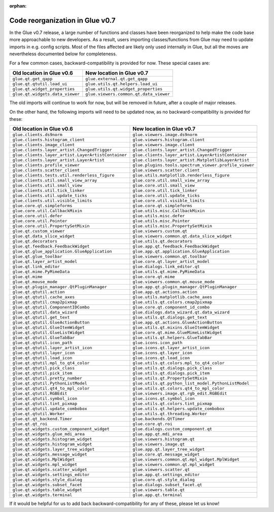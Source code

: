 :orphan:

Code reorganization in Glue v0.7
================================

In the Glue v0.7 release, a large number of functions and classes have been
reorganized to help make the code base more approachable to new developers. As
a result, users importing classes/functions from Glue may need to update
imports in e.g. config scripts. Most of the files affected are likely only used
internally in Glue, but all the moves are nevertheless documented below for
completeness.

For a few common cases, backward-compatibility is provided for now. These
special cases are:

====================================================  ===============================================================
  Old location in Glue v0.6                             New location in Glue v0.7
====================================================  ===============================================================
  ``glue.qt.get_qapp``                                ``glue.external.qt.get_qapp``
  ``glue.qt.qtutil.load_ui``                          ``glue.utils.qt.helpers.load_ui``
  ``glue.qt.widget_properties``                       ``glue.utils.qt.widget_properties``
  ``glue.qt.widgets.data_viewer``                     ``glue.viewers.common.qt.data_viewer``
====================================================  ===============================================================

The old imports will continue to work for now, but will be removed in future,
after a couple of major releases.

On the other hand, the following imports will need to be updated now, as no
backward-compatibility is provided for these:

====================================================  ===============================================================
  Old location in Glue v0.6                             New location in Glue v0.7
====================================================  ===============================================================
  ``glue.clients.ds9norm``                            ``glue.viewers.image.ds9norm``
  ``glue.clients.histogram_client``                   ``glue.viewers.histogram.client``
  ``glue.clients.image_client``                       ``glue.viewers.image.client``
  ``glue.clients.layer_artist.ChangedTrigger``        ``glue.clients.layer_artist.ChangedTrigger``
  ``glue.clients.layer_artist.LayerArtistContainer``  ``glue.clients.layer_artist.LayerArtistContainer``
  ``glue.clients.layer_artist.LayerArtist``           ``glue.clients.layer_artist.MatplotlibLayerArtist``
  ``glue.clients.profile_viewer``                     ``glue.plugins.tools.spectrum_viewer.profile_viewer``
  ``glue.clients.scatter_client``                     ``glue.viewers.scatter.client``
  ``glue.clients.tests.util.renderless_figure``       ``glue.utils.matplotlib.renderless_figure``
  ``glue.clients.util.small_view_array``              ``glue.core.util.small_view_array``
  ``glue.clients.util.small_view``                    ``glue.core.util.small_view``
  ``glue.clients.util.tick_linker``                   ``glue.core.util.tick_linker``
  ``glue.clients.util.update_ticks``                  ``glue.core.util.update_ticks``
  ``glue.clients.util.visible_limits``                ``glue.core.util.visible_limits``
  ``glue.core.qt.simpleforms``                        ``glue.core.qt.simpleforms``
  ``glue.core.util.CallbackMixin``                    ``glue.utils.misc.CallbackMixin``
  ``glue.core.util.defer``                            ``glue.utils.misc.defer``
  ``glue.core.util.Pointer``                          ``glue.utils.misc.Pointer``
  ``glue.core.util.PropertySetMixin``                 ``glue.utils.misc.PropertySetMixin``
  ``glue.qt.custom_viewer``                           ``glue.viewers.custom.qt``
  ``glue.qt.data_slice_widget``                       ``glue.viewers.common.qt.data_slice_widget``
  ``glue.qt.decorators``                              ``glue.utils.qt.decorators``
  ``glue.qt.feedback.FeedbackWidget``                 ``glue.app.qt.feedback.FeedbackWidget``
  ``glue.qt.glue_application.GlueApplication``        ``glue.app.qt.application.GlueApplication``
  ``glue.qt.glue_toolbar``                            ``glue.viewers.common.qt.toolbar``
  ``glue.qt.layer_artist_model``                      ``glue.core.qt.layer_artist_model``
  ``glue.qt.link_editor``                             ``glue.dialogs.link_editor.qt``
  ``glue.qt.mime.PyMimeData``                         ``glue.utils.qt.mime.PyMimeData``
  ``glue.qt.mime``                                    ``glue.core.qt.mime``
  ``glue.qt.mouse_mode``                              ``glue.viewers.common.qt.mouse_mode``
  ``glue.qt.plugin_manager.QtPluginManager``          ``glue.app.qt.plugin_manager.QtPluginManager``
  ``glue.qt.qtutil.action``                           ``glue.app.qt.actions.action``
  ``glue.qt.qtutil.cache_axes``                       ``glue.utils.matplotlib.cache_axes``
  ``glue.qt.qtutil.cmap2pixmap``                      ``glue.utils.qt.colors.cmap2pixmap``
  ``glue.qt.qtutil.ComponentIDCombo``                 ``glue.core.qt.component_id_combo``
  ``glue.qt.qtutil.data_wizard``                      ``glue.dialogs.data_wizard.qt.data_wizard``
  ``glue.qt.qtutil.get_text``                         ``glue.utils.qt.dialogs.get_text``
  ``glue.qt.qtutil.GlueActionButton``                 ``glue.app.qt.actions.GlueActionButton``
  ``glue.qt.qtutil.GlueItemWidget``                   ``glue.utils.qt.mixins.GlueItemWidget``
  ``glue.qt.qtutil.GlueListWidget``                   ``glue.core.qt.mime.GlueMimeListWidget``
  ``glue.qt.qtutil.GlueTabBar``                       ``glue.utils.qt.helpers.GlueTabBar``
  ``glue.qt.qtutil.icon_path``                        ``glue.icons.icon_path``
  ``glue.qt.qtutil.layer_artist_icon``                ``glue.icons.qt.layer_artist_icon``
  ``glue.qt.qtutil.layer_icon``                       ``glue.icons.qt.layer_icon``
  ``glue.qt.qtutil.load_icon``                        ``glue.icons.qt.load_icon``
  ``glue.qt.qtutil.mpl_to_qt4_color``                 ``glue.utils.qt.colors.mpl_to_qt4_color``
  ``glue.qt.qtutil.pick_class``                       ``glue.utils.qt.dialogs.pick_class``
  ``glue.qt.qtutil.pick_item``                        ``glue.utils.qt.dialogs.pick_item``
  ``glue.qt.qtutil.pretty_number``                    ``glue.utils.qt.PropertySetMixin``
  ``glue.qt.qtutil.PythonListModel``                  ``glue.utils.qt.python_list_model.PythonListModel``
  ``glue.qt.qtutil.qt4_to_mpl_color``                 ``glue.utils.qt.colors.qt4_to_mpl_color``
  ``glue.qt.qtutil.RGBEdit``                          ``glue.viewers.image.qt.rgb_edit.RGBEdit``
  ``glue.qt.qtutil.symbol_icon``                      ``glue.icons.qt.symbol_icon``
  ``glue.qt.qtutil.tint_pixmap``                      ``glue.utils.qt.colors.tint_pixmap``
  ``glue.qt.qtutil.update_combobox``                  ``glue.utils.qt.helpers.update_combobox``
  ``glue.qt.qtutil.Worker``                           ``glue.utils.qt.threading.Worker``
  ``glue.qt.qt_backend.Timer``                        ``glue.backends.QtTimer``
  ``glue.qt.qt_roi``                                  ``glue.core.qt.roi``
  ``glue.qt.widgets.custom_component_widget``         ``glue.dialogs.custom_component.qt``
  ``glue.qt.widgets.glue_mdi_area``                   ``glue.app.qt.mdi_area``
  ``glue.qt.widgets.histogram_widget``                ``glue.viewers.histogram.qt``
  ``glue.qt.widgets.histogram_widget``                ``glue.viewers.image.qt``
  ``glue.qt.widgets.layer_tree_widget``               ``glue.app.qt.layer_tree_widget``
  ``glue.qt.widgets.message_widget``                  ``glue.core.qt.message_widget``
  ``glue.qt.widgets.MplWidget``                       ``glue.viewers.common.qt.mpl_widget.MplWidget``
  ``glue.qt.widgets.mpl_widget``                      ``glue.viewers.common.qt.mpl_widget``
  ``glue.qt.widgets.scatter_widget``                  ``glue.viewers.scatter.qt``
  ``glue.qt.widgets.settings_editor``                 ``glue.app.qt.settings_editor``
  ``glue.qt.widgets.style_dialog``                    ``glue.core.qt.style_dialog``
  ``glue.qt.widgets.subset_facet``                    ``glue.dialogs.subset_facet.qt``
  ``glue.qt.widgets.table_widget``                    ``glue.viewers.table.qt``
  ``glue.qt.widgets.terminal``                        ``glue.app.qt.terminal``
====================================================  ===============================================================

If it would be helpful for us to add back backward-compatibility for any of
these, please let us know!